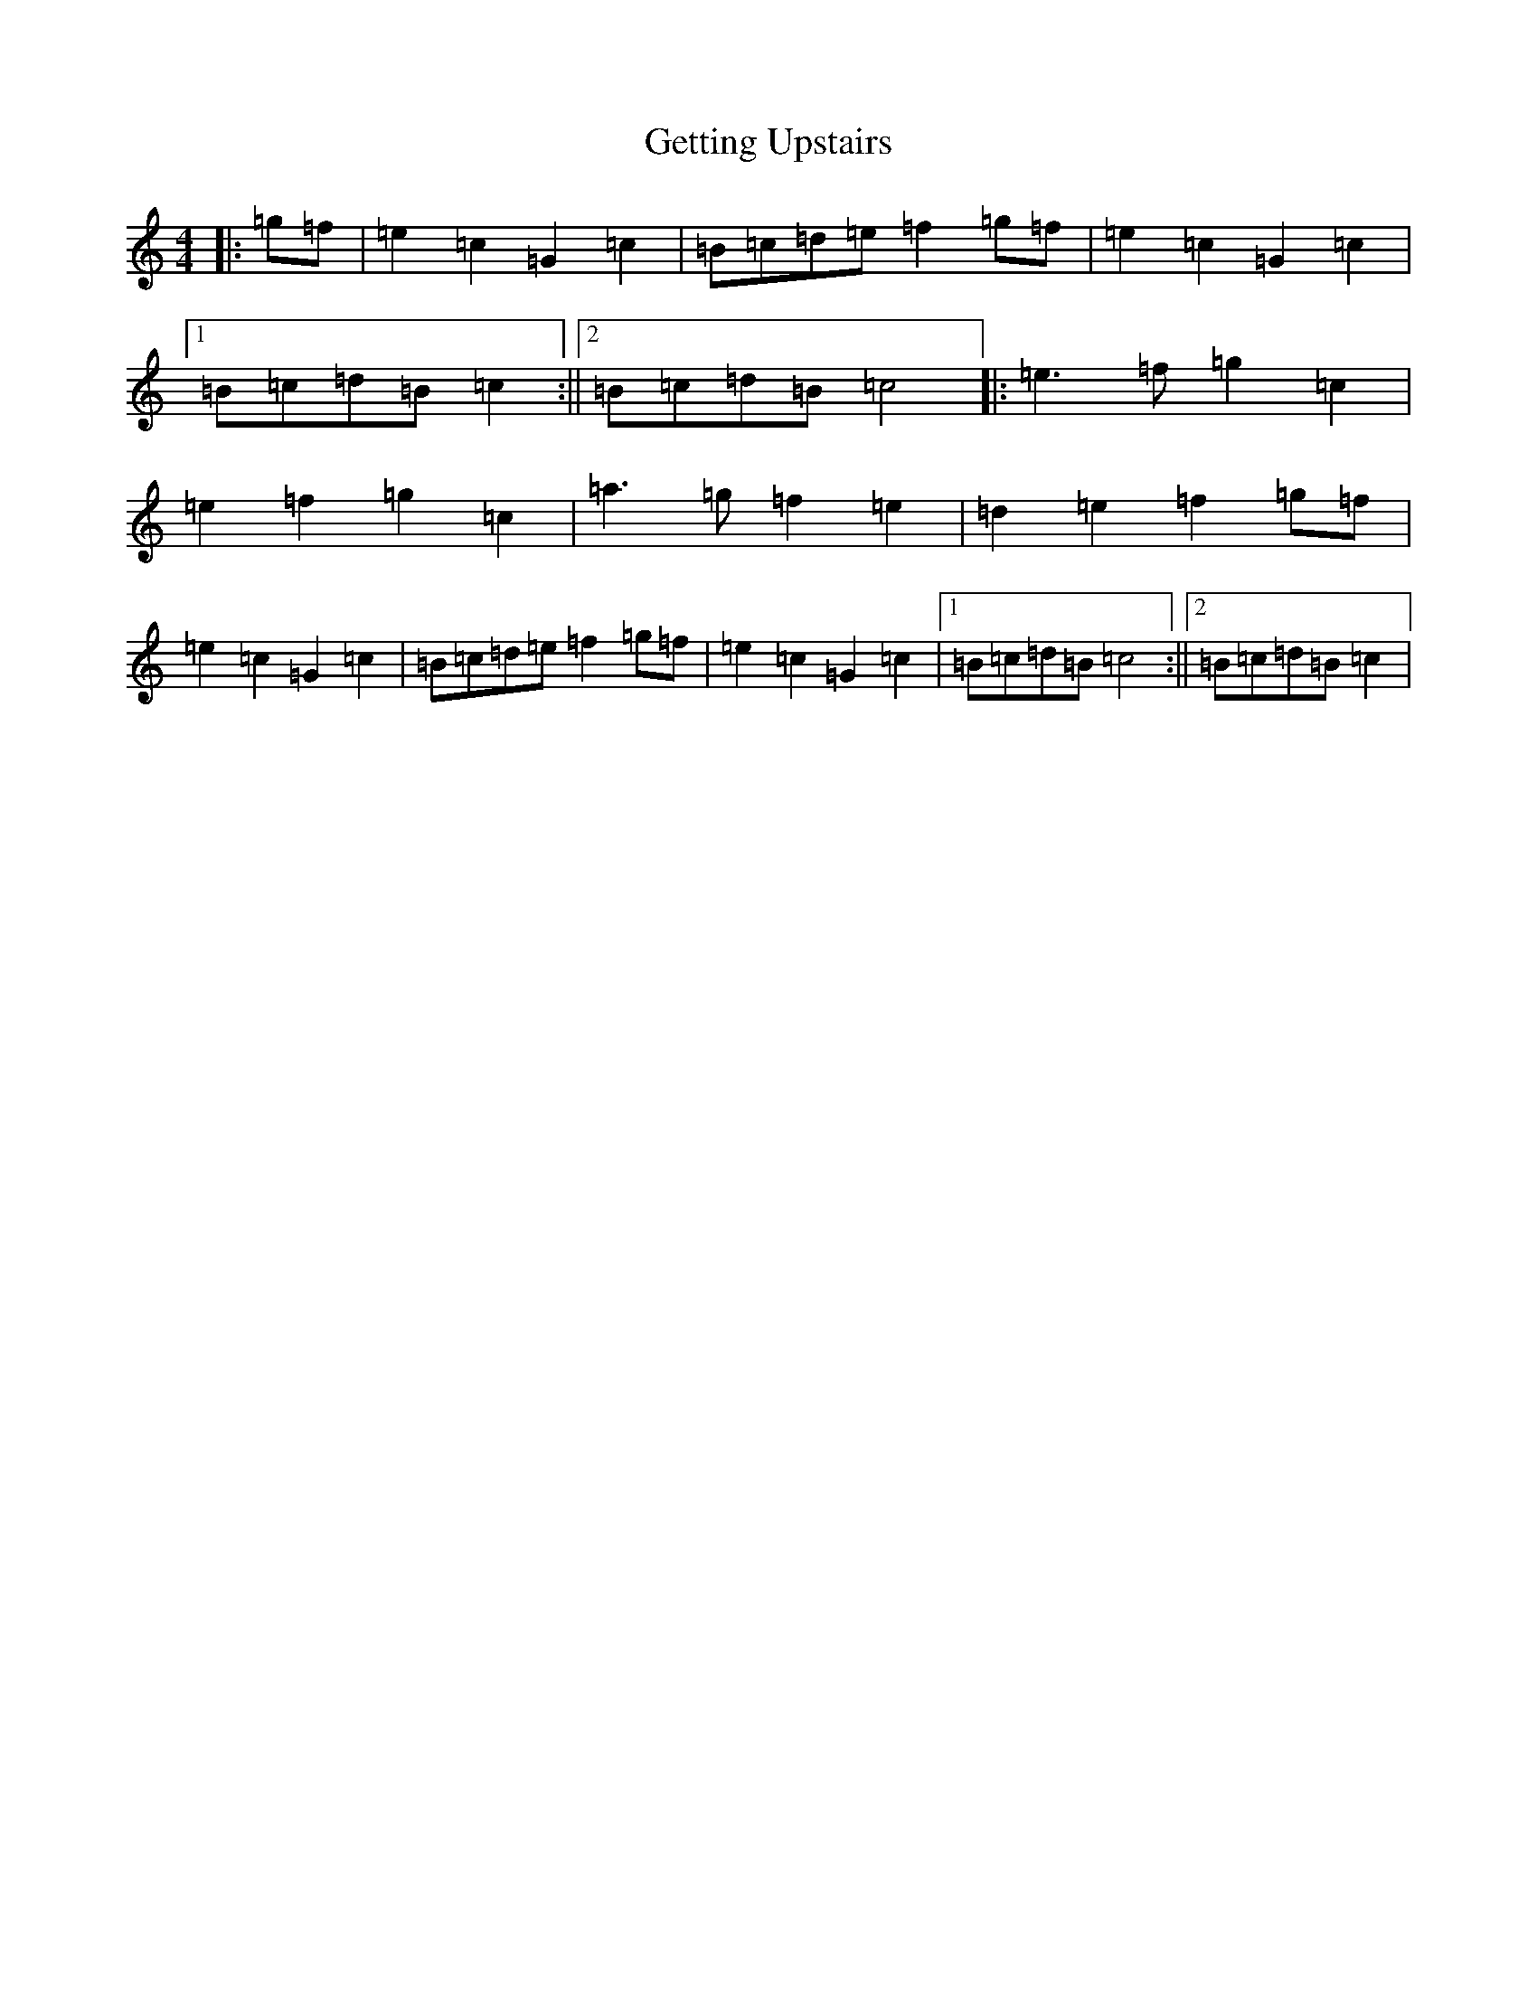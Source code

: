 X: 7885
T: Getting Upstairs
S: https://thesession.org/tunes/12937#setting22171
R: barndance
M:4/4
L:1/8
K: C Major
|:=g=f|=e2=c2=G2=c2|=B=c=d=e=f2=g=f|=e2=c2=G2=c2|1=B=c=d=B=c2:||2=B=c=d=B=c4|:=e3=f=g2=c2|=e2=f2=g2=c2|=a3=g=f2=e2|=d2=e2=f2=g=f|=e2=c2=G2=c2|=B=c=d=e=f2=g=f|=e2=c2=G2=c2|1=B=c=d=B=c4:||2=B=c=d=B=c2|